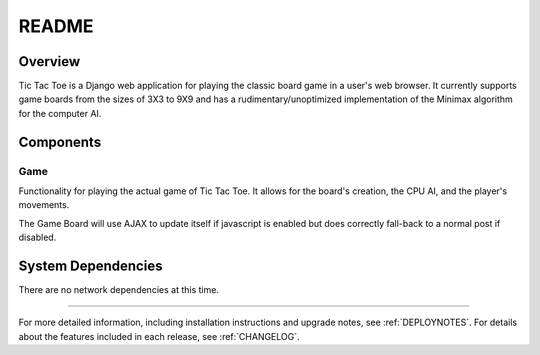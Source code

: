 .. _README:

README
======

Overview
--------

Tic Tac Toe is a Django web application for playing the classic board game
in a user's web browser. It currently supports game boards from the sizes of
3X3 to 9X9 and has a rudimentary/unoptimized implementation of the Minimax
algorithm for the computer AI.

Components
----------

Game
~~~~~
Functionality for playing the actual game of Tic Tac Toe. It allows for the
board's creation, the CPU AI, and the player's movements.

The Game Board will use AJAX to update itself if javascript is enabled but
does correctly fall-back to a normal post if disabled.

System Dependencies
-------------------

There are no network dependencies at this time.

-----

For more detailed information, including installation instructions and upgrade
notes, see :ref:`DEPLOYNOTES`.  For details about the features included in each release,
see :ref:`CHANGELOG`.